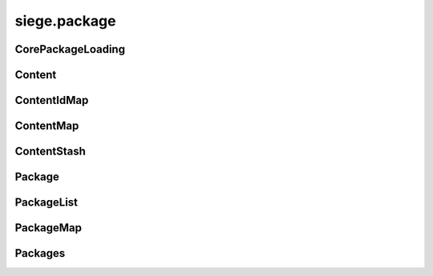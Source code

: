 .. _siege.package:

siege.package
==================

CorePackageLoading
-----------------------------------
.. class:: CorePackageLoading

   

   .. data:: First = siege.package.CorePackageLoading.First

   .. data:: Last = siege.package.CorePackageLoading.Last

   .. data:: None = siege.package.CorePackageLoading.None

Content
-----------------------------------
.. class:: Content

   

   .. method:: __eq__( arg2)

      

      :param arg2: 

      :type arg2: :class:`Content`

      :rtype: object

   .. method:: __init__( id, package, path)

      

      :param id: 

      :type id: int

      :param package: 

      :type package: str

      :param path: 

      :type path: object

   .. method:: __repr__( )

      

      :rtype: str

   .. method:: getEntity( )

      

      :rtype: :class:`Entity`

   .. method:: getId( )

      

      :rtype: int

   .. method:: getName( )

      

      :rtype: str

   .. method:: getPackage( )

      

      :rtype: str

   .. method:: getPath( )

      

      :rtype: str

   .. staticmethod:: nameFromPath( path)

      :return: filename without extension.


      :param path: 

      :type path: object

      :rtype: str

   .. attribute:: entity

      

   .. attribute:: id

      

ContentIdMap
-----------------------------------
.. class:: ContentIdMap

   

   .. method:: __contains__( arg2)

      

      :param arg2: 

      :type arg2: object

      :rtype: bool

   .. method:: __delitem__( arg2)

      

      :param arg2: 

      :type arg2: object

   .. method:: __getitem__( arg2)

      

      :param arg2: 

      :type arg2: object

      :rtype: object

   .. method:: __init__( )

      

   .. method:: __iter__( )

      

      :rtype: object

   .. method:: __len__( )

      

      :rtype: int

   .. method:: __setitem__( arg2, arg3)

      

      :param arg2: 

      :type arg2: object

      :param arg3: 

      :type arg3: object

ContentMap
-----------------------------------
.. class:: ContentMap

   

   .. method:: __contains__( arg2)

      

      :param arg2: 

      :type arg2: object

      :rtype: bool

   .. method:: __delitem__( arg2)

      

      :param arg2: 

      :type arg2: object

   .. method:: __getitem__( arg2)

      

      :param arg2: 

      :type arg2: object

      :rtype: object

   .. method:: __init__( )

      

   .. method:: __iter__( )

      

      :rtype: object

   .. method:: __len__( )

      

      :rtype: int

   .. method:: __setitem__( arg2, arg3)

      

      :param arg2: 

      :type arg2: object

      :param arg3: 

      :type arg3: object

ContentStash
-----------------------------------
.. class:: ContentStash

   

   .. method:: __init__( )

      

   .. method:: __setattr__( arg2, arg3)

      

      :param arg2: 

      :type arg2: str

      :param arg3: 

      :type arg3: object

   .. method:: discover( packagePath)

      Uses this ContentStash's :class:`PackageList` instance to discover all packages in the given path.


      :param packagePath: 

      :type packagePath: object

   .. method:: discoverContent( )

      Discovers all contents in this stash and adds it to the internal list.


   .. method:: get( content)

      Searches for :class:`Content` by name and optional package name.


      :param content:  either content path or "<package>:<path>".


      :type content: str

      :rtype: :class:`Content`

   .. method:: get( contentId)

      Searches for :class:`Content` by id.


      :param contentId: 

      :type contentId: int

      :rtype: :class:`Content`

   .. method:: getContents( )

      

      :rtype: :class:`ContentIdMap`

   .. method:: getPackages( )

      

      :rtype: :class:`PackageList`

   .. method:: loadContent( stream)

      Currently, calls unpackContent.


      :param stream: 

      :type stream: :class:`DataStream`

      :rtype: :class:`Content`

   .. method:: pack( stream)

      see `siege.package.PackageList.write`


      :param stream: 

      :type stream: :class:`DataStream`

   .. method:: packContent( content, stream)

      Writes content id to :class:`DataStream`.


      :param content: 

      :type content: :class:`Content`

      :param stream: 

      :type stream: :class:`DataStream`

   .. method:: populateContentEntities( entityManager)

      Creates :class:`Content` entities using the passed :class:`EntityManager`.


      :param entityManager: 

      :type entityManager: :class:`EntityManager`

   .. method:: read( stream)

      (Re)Initialises this :class:`ContentStash` via `siege.package.PackageList.read` and also discovers all packages in "mods"


      :param stream: 

      :type stream: :class:`DataStream`

   .. method:: unpack( stream)

      (Re)Initialises this :class:`ContentStash` via `siege.package.PackageList.read`


      :param stream: 

      :type stream: :class:`DataStream`

   .. method:: unpackContent( stream)

      Reads content id from :class:`DataStream`.


      :param stream: 

      :type stream: :class:`DataStream`

      :rtype: :class:`Content`

   .. method:: validate( )

      see `siege.package.PackageList.validate`


      :rtype: bool

   .. method:: write( stream)

      Writes max content id to :class:`DataStream` and calls see `siege.package.PackageList.write`


      :param stream: 

      :type stream: :class:`DataStream`

   .. method:: writeContent( content, stream)

      Currently, calls packContent.


      :param content: 

      :type content: :class:`Content`

      :param stream: 

      :type stream: :class:`DataStream`

Package
-----------------------------------
.. class:: Package

   

   .. method:: __init__( )

      

   .. method:: __setattr__( arg2, arg3)

      

      :param arg2: 

      :type arg2: str

      :param arg3: 

      :type arg3: object

   .. method:: get( arg2)

      

      :param arg2: 

      :type arg2: str

      :rtype: :class:`Content`

   .. method:: getContents( )

      (map) The contents this module contains.


      :rtype: :class:`ContentMap`

   .. method:: has( arg2)

      :return: true if this package contains the specified content.


      :param arg2: 

      :type arg2: str

      :rtype: bool

   .. method:: isEnabled( )

      

      :rtype: bool

   .. method:: read( arg2)

      Reads the package attributes, content ids and content paths from the passed :class:`DataStream`.


      :param arg2: 

      :type arg2: :class:`DataStream`

   .. method:: validate( )

      Validates whether package path & referenced content files exist.


      :rtype: bool

   .. method:: write( arg2)

      Writes this package's attributes, content ids and content paths to the passed :class:`DataStream`.


      :param arg2: 

      :type arg2: :class:`DataStream`

   .. attribute:: getAuthor

       |      The python module's "author" attribute.


   .. attribute:: getDescription

       |      The python module's "description" attribute.


   .. attribute:: getName

      

   .. attribute:: path

       |      Path to the python module.


   .. attribute:: priority

       |      If set, the priority at which this module should be loaded.


   .. attribute:: title

       |      The python module's "title" attribute.


   .. attribute:: version

       |      The python module's "version" attribute.


PackageList
-----------------------------------
.. class:: PackageList

   

   .. method:: __init__( )

      

   .. method:: __setattr__( arg2, arg3)

      

      :param arg2: 

      :type arg2: str

      :param arg3: 

      :type arg3: object

   .. method:: disablePackage( arg2)

      

      :param arg2: 

      :type arg2: :class:`Package`

   .. method:: discover( arg2)

      Discovers all packages in the passed Path.


      :param arg2: 

      :type arg2: object

   .. method:: getOrdered( [coreLoading=siege.package.CorePackageLoading.First])

      Returns an ordered list of packages.


      :param coreLoading:  (optional), order in which to list the core package.


      :type coreLoading: :class:`CorePackageLoading`

      :rtype: :class:`Packages`

   .. method:: getPackage( arg2)

      

      :param arg2: 

      :type arg2: str

      :rtype: :class:`Package`

   .. method:: hasPackage( arg2)

      

      :param arg2: 

      :type arg2: str

      :rtype: bool

   .. method:: read( arg2)

      see `siege.package.Package.read`


      :param arg2: 

      :type arg2: :class:`DataStream`

   .. method:: setPriority( arg2, arg3)

      Sets order priority for a package.


      :param arg2: 

      :type arg2: :class:`Package`

      :param arg3: 

      :type arg3: int

   .. method:: validate( )

      see `siege.package.Package.validate`


      :rtype: bool

   .. method:: write( arg2)

      see `siege.package.Package.write`


      :param arg2: 

      :type arg2: :class:`DataStream`

PackageMap
-----------------------------------
.. class:: PackageMap

   

   .. method:: __contains__( arg2)

      

      :param arg2: 

      :type arg2: object

      :rtype: bool

   .. method:: __delitem__( arg2)

      

      :param arg2: 

      :type arg2: object

   .. method:: __getitem__( arg2)

      

      :param arg2: 

      :type arg2: object

      :rtype: object

   .. method:: __init__( )

      

   .. method:: __iter__( )

      

      :rtype: object

   .. method:: __len__( )

      

      :rtype: int

   .. method:: __setitem__( arg2, arg3)

      

      :param arg2: 

      :type arg2: object

      :param arg3: 

      :type arg3: object

Packages
-----------------------------------
.. class:: Packages

   

   .. method:: __contains__( arg2)

      

      :param arg2: 

      :type arg2: object

      :rtype: bool

   .. method:: __delitem__( arg2)

      

      :param arg2: 

      :type arg2: object

   .. method:: __getitem__( arg2)

      

      :param arg2: 

      :type arg2: object

      :rtype: object

   .. method:: __init__( )

      

   .. method:: __iter__( )

      

      :rtype: object

   .. method:: __len__( )

      

      :rtype: int

   .. method:: __setitem__( arg2, arg3)

      

      :param arg2: 

      :type arg2: object

      :param arg3: 

      :type arg3: object

   .. method:: append( arg2)

      

      :param arg2: 

      :type arg2: object

   .. method:: extend( arg2)

      

      :param arg2: 

      :type arg2: object

